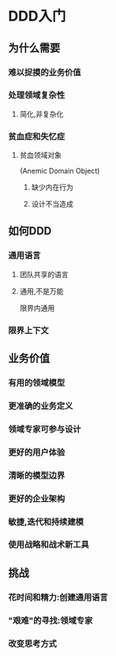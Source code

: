 
* DDD入门
** 为什么需要
*** 难以捉摸的业务价值
*** 处理领域复杂性
**** 简化,非复杂化
*** 贫血症和失忆症
**** 贫血领域对象
(Anemic Domain Object)
***** 缺少内在行为
***** 设计不当造成
** 如何DDD
*** 通用语言
**** 团队共享的语言
**** 通用,不是万能
限界内通用
*** 限界上下文
** 业务价值
*** 有用的领域模型
*** 更准确的业务定义
*** 领域专家可参与设计
*** 更好的用户体验
*** 清晰的模型边界
*** 更好的企业架构
*** 敏捷,迭代和持续建模
*** 使用战略和战术新工具
** 挑战
*** 花时间和精力:创建通用语言
*** "艰难"的寻找:领域专家
*** 改变思考方式
